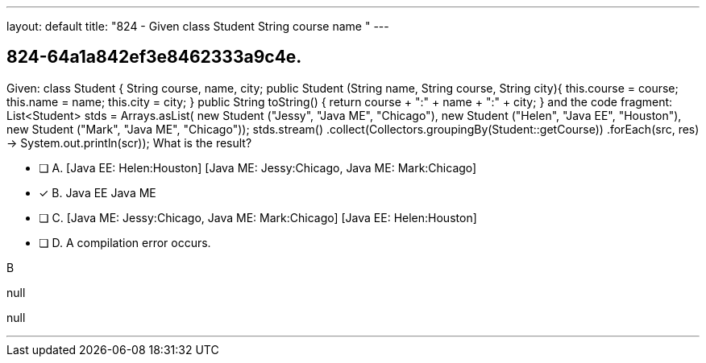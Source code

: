 ---
layout: default 
title: "824 - Given class Student  String course name "
---


[.question]
== 824-64a1a842ef3e8462333a9c4e.


****

[.query]
--
Given: class Student { String course, name, city; public Student (String name, String course, String city){ this.course = course; this.name = name; this.city = city; } public String toString() { return course + ":" + name + ":" + city; } and the code fragment: List<Student> stds = Arrays.asList( new Student ("Jessy", "Java ME", "Chicago"), new Student ("Helen", "Java EE", "Houston"), new Student ("Mark", "Java ME", "Chicago")); stds.stream() .collect(Collectors.groupingBy(Student::getCourse)) .forEach(src, res) -> System.out.println(scr)); What is the result?


--

[.list]
--
* [ ] A. [Java EE: Helen:Houston] [Java ME: Jessy:Chicago, Java ME: Mark:Chicago]
* [*] B. Java EE Java ME
* [ ] C. [Java ME: Jessy:Chicago, Java ME: Mark:Chicago] [Java EE: Helen:Houston]
* [ ] D. A compilation error occurs.

--
****

[.answer]
B

[.explanation]
--
null
--

[.ka]
null

'''


